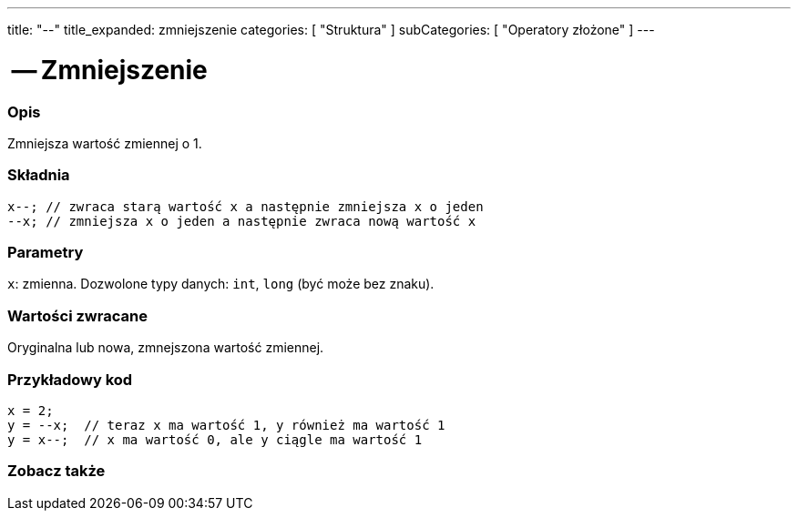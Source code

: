 ---
title: "--"
title_expanded: zmniejszenie
categories: [ "Struktura" ]
subCategories: [ "Operatory złożone" ]
---





= -- Zmniejszenie


// POCZĄTEK SEKCJI OPISOWEJ
[#overview]
--

[float]
=== Opis
Zmniejsza wartość zmiennej o 1.
[%hardbreaks]


[float]
=== Składnia
`x--;  // zwraca starą wartość x a następnie zmniejsza x o jeden` +
`--x;  // zmniejsza x o jeden a następnie zwraca nową wartość x`


[float]
=== Parametry
`x`: zmienna. Dozwolone typy danych: `int`, `long` (być może bez znaku).


[float]
=== Wartości zwracane
Oryginalna lub nowa, zmnejszona wartość zmiennej.

--
// KONIEC SEKCJI OPISOWEJ



// POCZĄTEK SEKCJI JAK UŻYWAĆ
[#howtouse]
--

[float]
=== Przykładowy kod

[source,arduino]
----
x = 2;
y = --x;  // teraz x ma wartość 1, y również ma wartość 1
y = x--;  // x ma wartość 0, ale y ciągle ma wartość 1
----

--
// KONIEC SEKCJI JAK UŻYWAĆ



// POCZĄTEK SEKCJI ZOBACZ TAKŻE
[#see_also]
--

[float]
=== Zobacz także

[role="language"]

--
// KONIEC SEKCJI ZOBACZ TAKŻE
